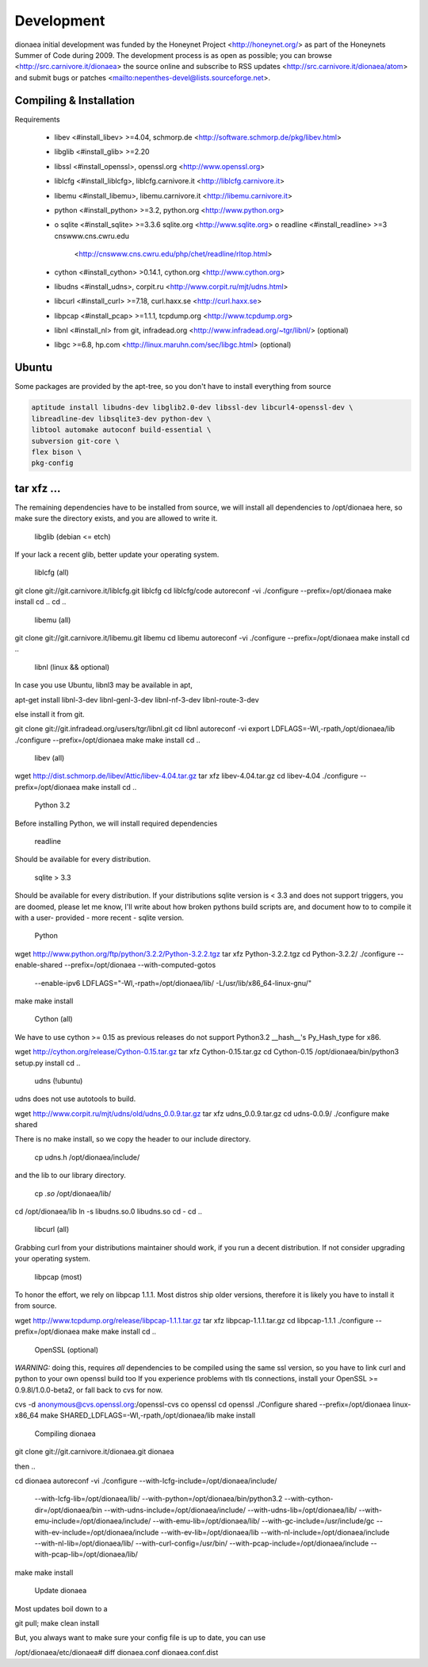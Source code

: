 Development
===========

dionaea initial development was funded by the Honeynet Project
<http://honeynet.org/> as part of the Honeynets Summer of Code during
2009. The development process is as open as possible; you can browse
<http://src.carnivore.it/dionaea> the source online and subscribe to RSS
updates <http://src.carnivore.it/dionaea/atom> and submit bugs or
patches <mailto:nepenthes-devel@lists.sourceforge.net>.


Compiling & Installation
------------------------


Requirements

  * libev <#install_libev> >=4.04, schmorp.de
    <http://software.schmorp.de/pkg/libev.html>
  * libglib <#install_glib> >=2.20
  * libssl <#install_openssl>, openssl.org <http://www.openssl.org>
  * liblcfg <#install_liblcfg>, liblcfg.carnivore.it
    <http://liblcfg.carnivore.it>
  * libemu <#install_libemu>, libemu.carnivore.it
    <http://libemu.carnivore.it>
  * python <#install_python> >=3.2, python.org <http://www.python.org>
  *
      o sqlite <#install_sqlite> >=3.3.6 sqlite.org <http://www.sqlite.org>
      o readline <#install_readline> >=3 cnswww.cns.cwru.edu
        <http://cnswww.cns.cwru.edu/php/chet/readline/rltop.html>
  * cython <#install_cython> >0.14.1, cython.org <http://www.cython.org>
  * libudns <#install_udns>, corpit.ru <http://www.corpit.ru/mjt/udns.html>
  * libcurl <#install_curl> >=7.18, curl.haxx.se <http://curl.haxx.se>
  * libpcap <#install_pcap> >=1.1.1, tcpdump.org <http://www.tcpdump.org>
  * libnl <#install_nl> from git, infradead.org
    <http://www.infradead.org/~tgr/libnl/> (optional)
  * libgc >=6.8, hp.com <http://linux.maruhn.com/sec/libgc.html> (optional)


Ubuntu
------

Some packages are provided by the apt-tree, so you don't have to install
everything from source

.. code-block:: console

    aptitude install libudns-dev libglib2.0-dev libssl-dev libcurl4-openssl-dev \
    libreadline-dev libsqlite3-dev python-dev \
    libtool automake autoconf build-essential \
    subversion git-core \
    flex bison \
    pkg-config


tar xfz ...
-----------

The remaining dependencies have to be installed from source, we will
install all dependencies to /opt/dionaea here, so make sure the
directory exists, and you are allowed to write it.


        libglib (debian <= etch)

If your lack a recent glib, better update your operating system.


        liblcfg (all)

git clone git://git.carnivore.it/liblcfg.git liblcfg
cd liblcfg/code
autoreconf -vi
./configure --prefix=/opt/dionaea
make install
cd ..
cd ..


        libemu (all)

git clone git://git.carnivore.it/libemu.git libemu
cd libemu
autoreconf -vi
./configure --prefix=/opt/dionaea
make install
cd ..


        libnl (linux && optional)

In case you use Ubuntu, libnl3 may be available in apt,

apt-get install libnl-3-dev libnl-genl-3-dev libnl-nf-3-dev libnl-route-3-dev


else install it from git.

git clone git://git.infradead.org/users/tgr/libnl.git
cd libnl
autoreconf -vi
export LDFLAGS=-Wl,-rpath,/opt/dionaea/lib
./configure --prefix=/opt/dionaea
make
make install
cd ..


        libev (all)

wget http://dist.schmorp.de/libev/Attic/libev-4.04.tar.gz
tar xfz libev-4.04.tar.gz
cd libev-4.04
./configure --prefix=/opt/dionaea
make install
cd ..


        Python 3.2

Before installing Python, we will install required dependencies


          readline

Should be available for every distribution.


          sqlite > 3.3

Should be available for every distribution. If your distributions sqlite
version is < 3.3 and does not support triggers, you are doomed, please
let me know, I'll write about how broken pythons build scripts are, and
document how to to compile it with a user- provided - more recent -
sqlite version.


          Python

wget http://www.python.org/ftp/python/3.2.2/Python-3.2.2.tgz
tar xfz Python-3.2.2.tgz
cd Python-3.2.2/
./configure --enable-shared --prefix=/opt/dionaea --with-computed-gotos \
      --enable-ipv6 LDFLAGS="-Wl,-rpath=/opt/dionaea/lib/ -L/usr/lib/x86_64-linux-gnu/"

make
make install


        Cython (all)

We have to use cython >= 0.15 as previous releases do not support
Python3.2 __hash__'s Py_Hash_type for x86.

wget http://cython.org/release/Cython-0.15.tar.gz
tar xfz Cython-0.15.tar.gz
cd Cython-0.15
/opt/dionaea/bin/python3 setup.py install
cd ..


        udns (!ubuntu)

udns does not use autotools to build.

wget http://www.corpit.ru/mjt/udns/old/udns_0.0.9.tar.gz
tar xfz udns_0.0.9.tar.gz
cd udns-0.0.9/
./configure
make shared

There is no make install, so we copy the header to our include directory.

 cp udns.h /opt/dionaea/include/

and the lib to our library directory.

 cp *.so* /opt/dionaea/lib/
cd /opt/dionaea/lib
ln -s libudns.so.0 libudns.so
cd -
cd ..


        libcurl (all)

Grabbing curl from your distributions maintainer should work, if you run
a decent distribution. If not consider upgrading your operating system.


        libpcap (most)

To honor the effort, we rely on libpcap 1.1.1. Most distros ship older
versions, therefore it is likely you have to install it from source.

wget http://www.tcpdump.org/release/libpcap-1.1.1.tar.gz
tar xfz libpcap-1.1.1.tar.gz
cd libpcap-1.1.1
./configure --prefix=/opt/dionaea
make
make install
cd ..


        OpenSSL (optional)

*WARNING:* doing this, requires *all* dependencies to be compiled using
the same ssl version, so you have to link curl and python to your own
openssl build too
If you experience problems with tls connections, install your OpenSSL >=
0.9.8l/1.0.0-beta2, or fall back to cvs for now.

cvs -d anonymous@cvs.openssl.org:/openssl-cvs co openssl
cd openssl
./Configure shared --prefix=/opt/dionaea linux-x86_64
make SHARED_LDFLAGS=-Wl,-rpath,/opt/dionaea/lib
make install


      Compiling dionaea

git clone git://git.carnivore.it/dionaea.git dionaea

then ..

cd dionaea
autoreconf -vi
./configure --with-lcfg-include=/opt/dionaea/include/ \
      --with-lcfg-lib=/opt/dionaea/lib/ \
      --with-python=/opt/dionaea/bin/python3.2 \
      --with-cython-dir=/opt/dionaea/bin \
      --with-udns-include=/opt/dionaea/include/ \
      --with-udns-lib=/opt/dionaea/lib/ \
      --with-emu-include=/opt/dionaea/include/ \
      --with-emu-lib=/opt/dionaea/lib/ \
      --with-gc-include=/usr/include/gc \
      --with-ev-include=/opt/dionaea/include \
      --with-ev-lib=/opt/dionaea/lib \
      --with-nl-include=/opt/dionaea/include \
      --with-nl-lib=/opt/dionaea/lib/ \
      --with-curl-config=/usr/bin/ \
      --with-pcap-include=/opt/dionaea/include \
      --with-pcap-lib=/opt/dionaea/lib/
make
make install

    Update dionaea

Most updates boil down to a

git pull;
make clean install

But, you always want to make sure your config file is up to date, you
can use

/opt/dionaea/etc/dionaea# diff dionaea.conf dionaea.conf.dist
